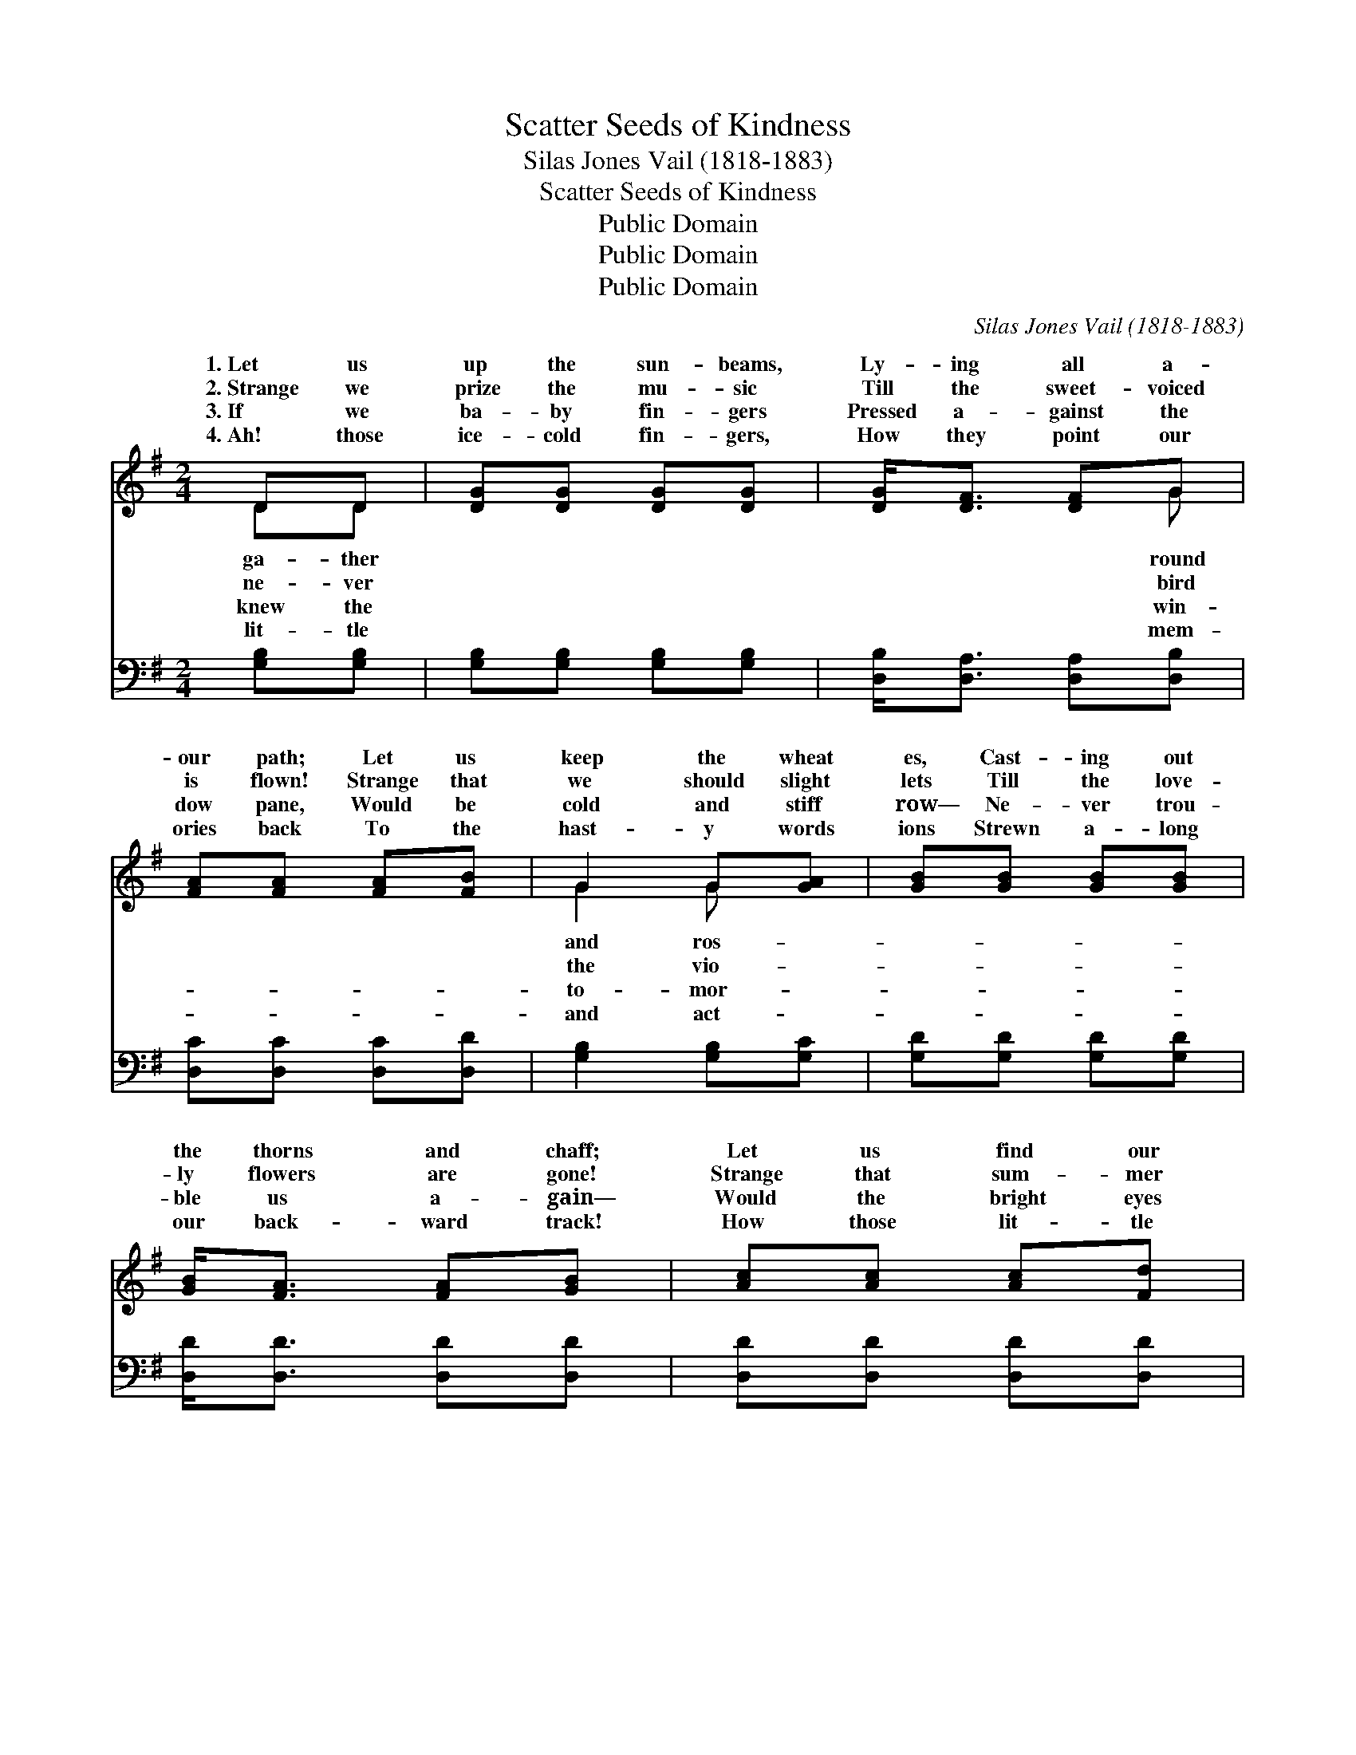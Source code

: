 X:1
T:Scatter Seeds of Kindness
T:Silas Jones Vail (1818-1883)
T:Scatter Seeds of Kindness
T:Public Domain
T:Public Domain
T:Public Domain
C:Silas Jones Vail (1818-1883)
Z:Public Domain
%%score ( 1 2 ) ( 3 4 )
L:1/8
M:2/4
K:G
V:1 treble 
V:2 treble 
V:3 bass 
V:4 bass 
V:1
 DD | [DG][DG] [DG][DG] | [DG]<[DF] [DF]G | [FA][FA] [FA][FB] | G2 G[GA] | [GB][GB] [GB][GB] | %6
w: 1.~Let us|up the sun- beams,|Ly- ing all a-|our path; Let us|keep the wheat|es, Cast- ing out|
w: 2.~Strange we|prize the mu- sic|Till the sweet- voiced|is flown! Strange that|we should slight|lets Till the love-|
w: 3.~If we|ba- by fin- gers|Pressed a- gainst the|dow pane, Would be|cold and stiff|row— Ne- ver trou-|
w: 4.~Ah! those|ice- cold fin- gers,|How they point our|ories back To the|hast- y words|ions Strewn a- long|
 [GB]<[FA] [FA][GB] | [Ac][Ac] [Ac][Fd] | [GB]2 [GB][Gc] | [Gd][Gd] [Gd][Gd] | [Ac][GB] [FA][EG] | %11
w: the thorns and chaff;|Let us find our|sweet- est com-|fort In the bless-|ings of to- day,|
w: ly flowers are gone!|Strange that sum- mer|skies and sun-|shine Ne- ver seem|one half so fair,|
w: ble us a- gain—|Would the bright eyes|of our dar-|ling Catch the frown|up- on our brow?|
w: our back- ward track!|How those lit- tle|hands re- mind|us, As in snow-|y grace they lie,|
 [EA][EA] [EA][EB] | [Ec]2 [FA][FA] | [GB][FA] [EG][DF] | [DF]<[CE] [EG][CE] | %15
w: With a pa- tient|hand re- mov-|ing All the bri-|ers from the way.|
w: As when win- ter’s|snow- y pin-|ions Shake the white|down in the air.|
w: Would the prints of|ros- y fin-|gers Vex us then|as they do now?|
w: Not to scat- ter|thorns— but ros-|es— For our reap-|ing by and by.|
 [B,D][B,D] [CF][CF] | [B,G]3 ||"^Refrain" [DG] | [DF]<[DF] [DF]>[DA] | [DA]<[DG] z [GB] | %20
w: |||||
w: Then scat- ter seeds|of|kind-|ness, Then scat- ter|seeds of kind-|
w: |||||
w: |||||
 [FA]<[FA] [FA]>[Ac] | [Ac]<[GB] z G | [Ge]<[Ge] [Gc]>[Ge] | [Ge]<[Gd] G[GB] | %24
w: ||||
w: ness, Then scat- ter|seeds of kind-|For our reap- ing|by and by. *|
w: ||||
w: ||||
"^ad. lib" [EA]<[EA] [DF]>[DF] | [DG]2 |] %26
w: ||
w: ||
w: ||
w: ||
V:2
 DD | x4 | x3 G | x4 | G2 G x | x4 | x4 | x4 | x4 | x4 | x4 | x4 | x4 | x4 | x4 | x4 | x3 || x | %18
w: ga- ther||round||and ros-||||||||||||||
w: ne- ver||bird||the vio-||||||||||||||
w: knew the||win-||to- mor-||||||||||||||
w: lit- tle||mem-||and act-||||||||||||||
 x4 | x4 | x4 | x3 G | x4 | x2 G x | x4 | x2 |] %26
w: ||||||||
w: |||ness,|||||
w: ||||||||
w: ||||||||
V:3
 [G,B,][G,B,] | [G,B,][G,B,] [G,B,][G,B,] | [D,B,]<[D,A,] [D,A,][D,B,] | [D,C][D,C] [D,C][D,D] | %4
 [G,B,]2 [G,B,][G,C] | [G,D][G,D] [G,D][G,D] | [D,D]<[D,D] [D,D][D,D] | [D,D][D,D] [D,D][D,D] | %8
 [G,D]2 G,[G,A,] | [G,B,][G,B,] [G,B,][G,B,] | [F,D][G,D] [D,C][E,B,] | %11
 [C,A,][C,A,] [C,A,][B,,^G,] | [A,,A,]2 [D,A,][D,D] | [G,D][D,C] [E,B,][B,,A,] | %14
 [C,G,]<[C,G,] [C,G,][C,G,] | [D,G,][D,G,] [D,A,][D,A,] | G,3 || [G,B,] | %18
 [D,A,]<[D,A,] [D,A,]>[D,C] | [G,C]<[G,B,] z [G,D] | [D,D]<[D,D] [D,D]>[D,D] | %21
 [G,D]<[G,D] z [G,B,] | [C,C]<[C,C] [E,C]>[C,C] | [G,C]<[G,B,] [B,,D][G,,D] | %24
 [C,C]<[C,C] [D,A,]>[D,A,] | [G,,B,]2 |] %26
V:4
 x2 | x4 | x4 | x4 | x4 | x4 | x4 | x4 | x2 G, x | x4 | x4 | x4 | x4 | x4 | x4 | x4 | G,3 || x | %18
 x4 | x4 | x4 | x4 | x4 | x4 | x4 | x2 |] %26


